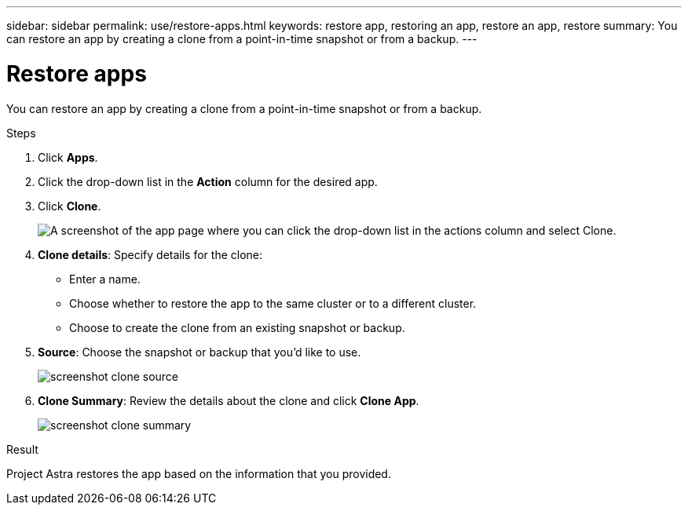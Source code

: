 ---
sidebar: sidebar
permalink: use/restore-apps.html
keywords: restore app, restoring an app, restore an app, restore
summary: You can restore an app by creating a clone from a point-in-time snapshot or from a backup.
---

= Restore apps
:hardbreaks:
:icons: font
:imagesdir: ../media/use/

[.lead]
You can restore an app by creating a clone from a point-in-time snapshot or from a backup.

.Steps

. Click *Apps*.

. Click the drop-down list in the *Action* column for the desired app.

. Click *Clone*.
+
image:screenshot-create-clone.gif["A screenshot of the app page where you can click the drop-down list in the actions column and select Clone."]

. *Clone details*: Specify details for the clone:
+
* Enter a name.
* Choose whether to restore the app to the same cluster or to a different cluster.
* Choose to create the clone from an existing snapshot or backup.

. *Source*: Choose the snapshot or backup that you'd like to use.
+
image:screenshot-clone-source.gif[]

. *Clone Summary*: Review the details about the clone and click *Clone App*.
+
image:screenshot-clone-summary.gif[]

.Result

Project Astra restores the app based on the information that you provided.
